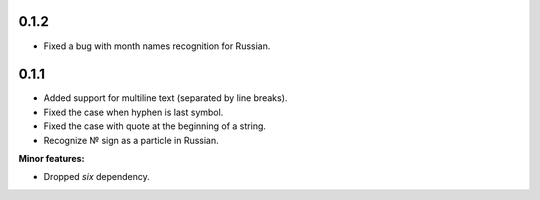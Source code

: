 0.1.2
-----

* Fixed a bug with month names recognition for Russian.

0.1.1
-----

* Added support for multiline text (separated by line breaks).
* Fixed the case when hyphen is last symbol.
* Fixed the case with quote at the beginning of a string.
* Recognize № sign as a particle in Russian.

**Minor features:**

* Dropped `six` dependency.
